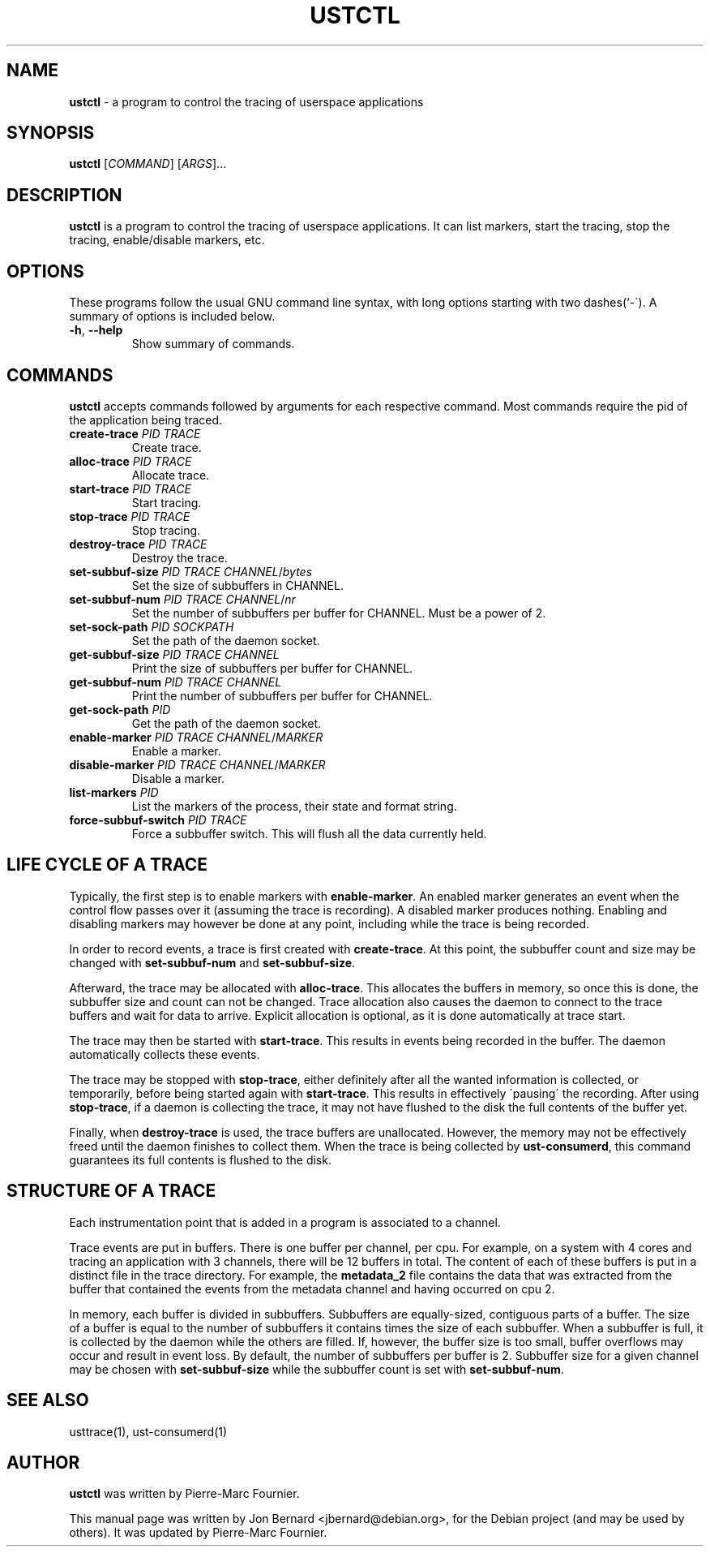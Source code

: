 .\" generated with Ronn/v0.7.3
.\" http://github.com/rtomayko/ronn/tree/0.7.3
.
.TH "USTCTL" "1" "January 2011" "" ""
.
.SH "NAME"
\fBustctl\fR \- a program to control the tracing of userspace applications
.
.SH "SYNOPSIS"
\fBustctl\fR [\fICOMMAND\fR] [\fIARGS\fR]\.\.\.
.
.SH "DESCRIPTION"
\fBustctl\fR is a program to control the tracing of userspace applications\. It can list markers, start the tracing, stop the tracing, enable/disable markers, etc\.
.
.SH "OPTIONS"
These programs follow the usual GNU command line syntax, with long options starting with two dashes(`\-\')\. A summary of options is included below\.
.
.TP
\fB\-h\fR, \fB\-\-help\fR
Show summary of commands\.
.
.SH "COMMANDS"
\fBustctl\fR accepts commands followed by arguments for each respective command\. Most commands require the pid of the application being traced\.
.
.TP
\fBcreate\-trace\fR \fIPID\fR \fITRACE\fR
Create trace\.
.
.TP
\fBalloc\-trace\fR \fIPID\fR \fITRACE\fR
Allocate trace\.
.
.TP
\fBstart\-trace\fR \fIPID\fR \fITRACE\fR
Start tracing\.
.
.TP
\fBstop\-trace\fR \fIPID\fR \fITRACE\fR
Stop tracing\.
.
.TP
\fBdestroy\-trace\fR \fIPID\fR \fITRACE\fR
Destroy the trace\.
.
.TP
\fBset\-subbuf\-size\fR \fIPID\fR \fITRACE\fR \fICHANNEL\fR/\fIbytes\fR
Set the size of subbuffers in CHANNEL\.
.
.TP
\fBset\-subbuf\-num\fR \fIPID\fR \fITRACE\fR \fICHANNEL\fR/\fInr\fR
Set the number of subbuffers per buffer for CHANNEL\. Must be a power of 2\.
.
.TP
\fBset\-sock\-path\fR \fIPID\fR \fISOCKPATH\fR
Set the path of the daemon socket\.
.
.TP
\fBget\-subbuf\-size\fR \fIPID\fR \fITRACE\fR \fICHANNEL\fR
Print the size of subbuffers per buffer for CHANNEL\.
.
.TP
\fBget\-subbuf\-num\fR \fIPID\fR \fITRACE\fR \fICHANNEL\fR
Print the number of subbuffers per buffer for CHANNEL\.
.
.TP
\fBget\-sock\-path\fR \fIPID\fR
Get the path of the daemon socket\.
.
.TP
\fBenable\-marker\fR \fIPID\fR \fITRACE\fR \fICHANNEL\fR/\fIMARKER\fR
Enable a marker\.
.
.TP
\fBdisable\-marker\fR \fIPID\fR \fITRACE\fR \fICHANNEL\fR/\fIMARKER\fR
Disable a marker\.
.
.TP
\fBlist\-markers\fR \fIPID\fR
List the markers of the process, their state and format string\.
.
.TP
\fBforce\-subbuf\-switch\fR \fIPID\fR \fITRACE\fR
Force a subbuffer switch\. This will flush all the data currently held\.
.
.SH "LIFE CYCLE OF A TRACE"
Typically, the first step is to enable markers with \fBenable\-marker\fR\. An enabled marker generates an event when the control flow passes over it (assuming the trace is recording)\. A disabled marker produces nothing\. Enabling and disabling markers may however be done at any point, including while the trace is being recorded\.
.
.P
In order to record events, a trace is first created with \fBcreate\-trace\fR\. At this point, the subbuffer count and size may be changed with \fBset\-subbuf\-num\fR and \fBset\-subbuf\-size\fR\.
.
.P
Afterward, the trace may be allocated with \fBalloc\-trace\fR\. This allocates the buffers in memory, so once this is done, the subbuffer size and count can not be changed\. Trace allocation also causes the daemon to connect to the trace buffers and wait for data to arrive\. Explicit allocation is optional, as it is done automatically at trace start\.
.
.P
The trace may then be started with \fBstart\-trace\fR\. This results in events being recorded in the buffer\. The daemon automatically collects these events\.
.
.P
The trace may be stopped with \fBstop\-trace\fR, either definitely after all the wanted information is collected, or temporarily, before being started again with \fBstart\-trace\fR\. This results in effectively \'pausing\' the recording\. After using \fBstop\-trace\fR, if a daemon is collecting the trace, it may not have flushed to the disk the full contents of the buffer yet\.
.
.P
Finally, when \fBdestroy\-trace\fR is used, the trace buffers are unallocated\. However, the memory may not be effectively freed until the daemon finishes to collect them\. When the trace is being collected by \fBust\-consumerd\fR, this command guarantees its full contents is flushed to the disk\.
.
.SH "STRUCTURE OF A TRACE"
Each instrumentation point that is added in a program is associated to a channel\.
.
.P
Trace events are put in buffers\. There is one buffer per channel, per cpu\. For example, on a system with 4 cores and tracing an application with 3 channels, there will be 12 buffers in total\. The content of each of these buffers is put in a distinct file in the trace directory\. For example, the \fBmetadata_2\fR file contains the data that was extracted from the buffer that contained the events from the metadata channel and having occurred on cpu 2\.
.
.P
In memory, each buffer is divided in subbuffers\. Subbuffers are equally\-sized, contiguous parts of a buffer\. The size of a buffer is equal to the number of subbuffers it contains times the size of each subbuffer\. When a subbuffer is full, it is collected by the daemon while the others are filled\. If, however, the buffer size is too small, buffer overflows may occur and result in event loss\. By default, the number of subbuffers per buffer is 2\. Subbuffer size for a given channel may be chosen with \fBset\-subbuf\-size\fR while the subbuffer count is set with \fBset\-subbuf\-num\fR\.
.
.SH "SEE ALSO"
usttrace(1), ust\-consumerd(1)
.
.SH "AUTHOR"
\fBustctl\fR was written by Pierre\-Marc Fournier\.
.
.P
This manual page was written by Jon Bernard <jbernard@debian\.org>, for the Debian project (and may be used by others)\. It was updated by Pierre\-Marc Fournier\.
